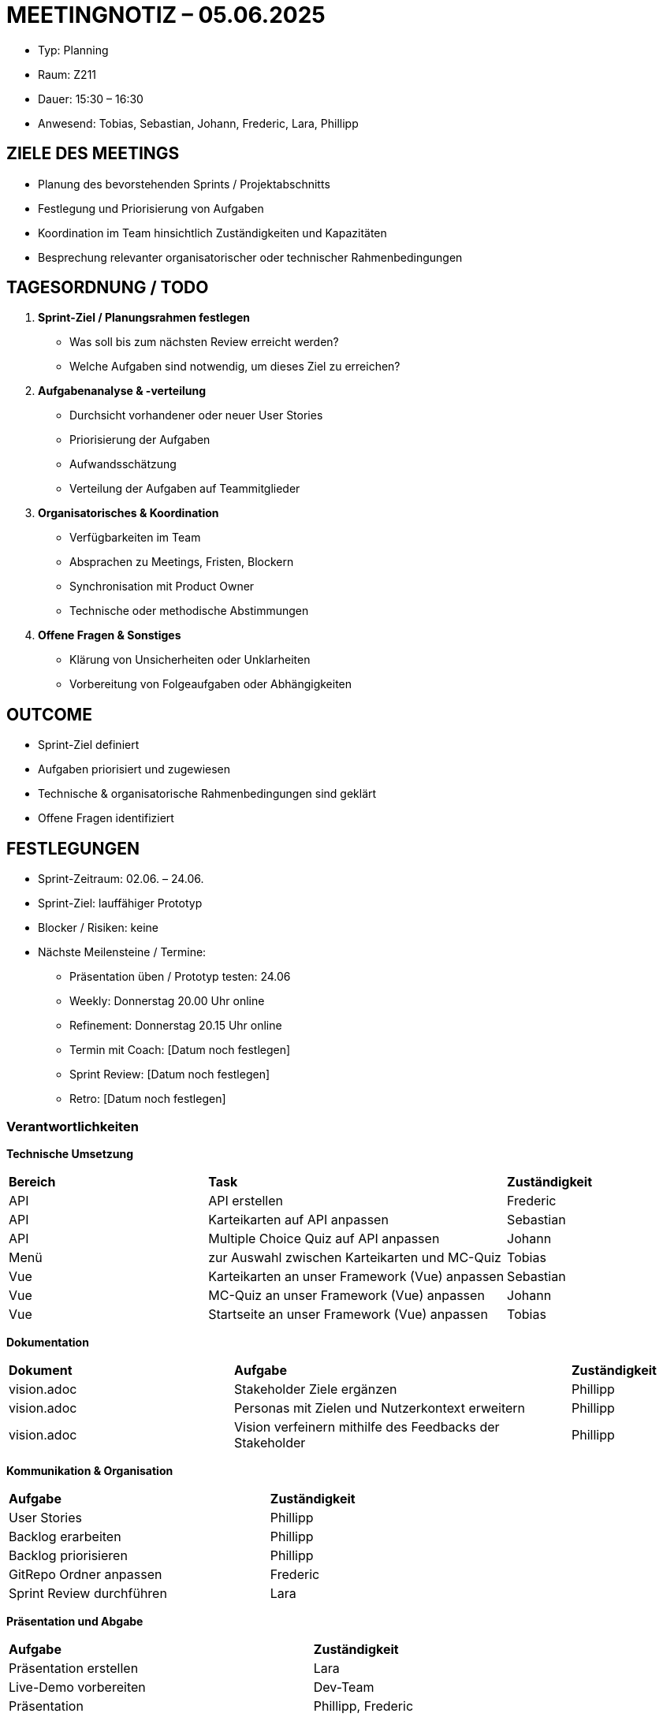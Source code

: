 = MEETINGNOTIZ – 05.06.2025

--
* Typ: Planning 
* Raum: Z211
* Dauer: 15:30 – 16:30  
* Anwesend: Tobias, Sebastian, Johann, Frederic, Lara, Phillipp
--

== ZIELE DES MEETINGS
--
* Planung des bevorstehenden Sprints / Projektabschnitts
* Festlegung und Priorisierung von Aufgaben
* Koordination im Team hinsichtlich Zuständigkeiten und Kapazitäten
* Besprechung relevanter organisatorischer oder technischer Rahmenbedingungen
--

== TAGESORDNUNG / TODO
--
1. **Sprint-Ziel / Planungsrahmen festlegen**

   * Was soll bis zum nächsten Review erreicht werden?
   * Welche Aufgaben sind notwendig, um dieses Ziel zu erreichen?

2. **Aufgabenanalyse & -verteilung**

   * Durchsicht vorhandener oder neuer User Stories
   * Priorisierung der Aufgaben
   * Aufwandsschätzung
   * Verteilung der Aufgaben auf Teammitglieder

3. **Organisatorisches & Koordination**

   * Verfügbarkeiten im Team
   * Absprachen zu Meetings, Fristen, Blockern
   * Synchronisation mit Product Owner
   * Technische oder methodische Abstimmungen

4. **Offene Fragen & Sonstiges**

   * Klärung von Unsicherheiten oder Unklarheiten
   * Vorbereitung von Folgeaufgaben oder Abhängigkeiten
--


== OUTCOME
--
* Sprint-Ziel definiert
* Aufgaben priorisiert und zugewiesen
* Technische & organisatorische Rahmenbedingungen sind geklärt
* Offene Fragen identifiziert
--


== FESTLEGUNGEN
--
* Sprint-Zeitraum: 02.06. – 24.06.
* Sprint-Ziel: lauffähiger Prototyp 

* Blocker / Risiken: keine

* Nächste Meilensteine / Termine: 
** Präsentation üben / Prototyp testen:  24.06
** Weekly: Donnerstag 20.00 Uhr online
** Refinement: Donnerstag 20.15 Uhr online
** Termin mit Coach: [Datum noch festlegen]
** Sprint Review: [Datum noch festlegen]
** Retro: [Datum noch festlegen]
--

=== Verantwortlichkeiten
**Technische Umsetzung**
[cols="2,3,1"]
|===
| **Bereich** | **Task** | **Zuständigkeit**
| API  | API erstellen                                   | Frederic
| API  | Karteikarten auf API anpassen                   | Sebastian
| API  | Multiple Choice Quiz auf API anpassen           | Johann
| Menü | zur Auswahl zwischen Karteikarten und MC-Quiz   | Tobias
| Vue  | Karteikarten an unser Framework (Vue) anpassen  | Sebastian
| Vue  | MC-Quiz an unser Framework (Vue) anpassen       | Johann
| Vue  | Startseite an unser Framework (Vue) anpassen    | Tobias

|===

**Dokumentation**
[cols="2,3,1"]
|===
| **Dokument** | **Aufgabe** | **Zuständigkeit**
| vision.adoc | Stakeholder Ziele ergänzen                               | Phillipp
| vision.adoc | Personas mit Zielen und Nutzerkontext erweitern          | Phillipp
| vision.adoc | Vision verfeinern mithilfe des Feedbacks der Stakeholder | Phillipp
|===

**Kommunikation & Organisation**
[cols="3,1"]
|===
| **Aufgabe** | **Zuständigkeit**
| User Stories              | Phillipp
| Backlog erarbeiten        | Phillipp
| Backlog priorisieren      | Phillipp
| GitRepo Ordner anpassen   | Frederic
| Sprint Review durchführen | Lara
|===


**Präsentation und Abgabe**
[cols="3,1"]
|===
| **Aufgabe** | **Zuständigkeit**
| Präsentation erstellen      | Lara
| Live-Demo vorbereiten       | Dev-Team
| Präsentation                | Phillipp, Frederic
| vision.adoc                 | Phillipp
| Produkt Backlog             | Phillipp
| Glossar                     | Phillipp
| Domänenmodell               | Tobias
| projektplan.adoc            | Lara
| architecture_notebook.adoc  | Frederic
| UX-Konzept                  | Lara 
|===



== NÄCHSTE SCHRITTE
--
1. Umsetzung der geplanten Aufgaben
2. Regelmäßige Synchronisation im Weekly / Discord
3. Bearbeitung identifizierter Blocker 
--


